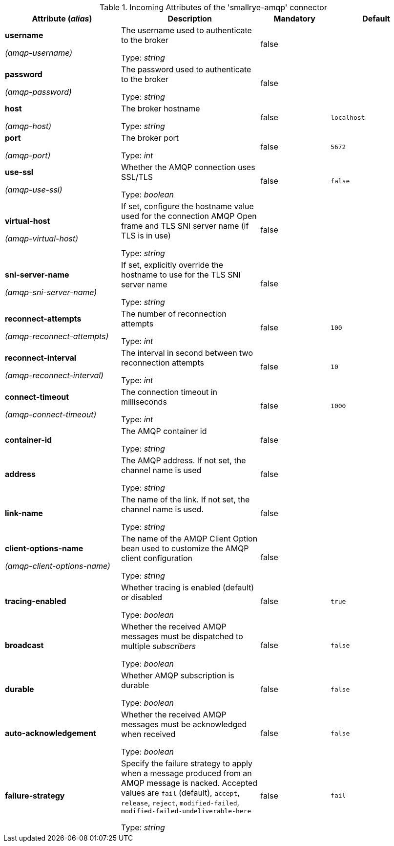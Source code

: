 .Incoming Attributes of the 'smallrye-amqp' connector
[cols="25, 30, 15, 20",options="header"]
|===
|Attribute (_alias_) | Description | Mandatory | Default

| *username*

_(amqp-username)_ | The username used to authenticate to the broker

Type: _string_ | false | 

| *password*

_(amqp-password)_ | The password used to authenticate to the broker

Type: _string_ | false | 

| *host*

_(amqp-host)_ | The broker hostname

Type: _string_ | false | `localhost`

| *port*

_(amqp-port)_ | The broker port

Type: _int_ | false | `5672`

| *use-ssl*

_(amqp-use-ssl)_ | Whether the AMQP connection uses SSL/TLS

Type: _boolean_ | false | `false`

| *virtual-host*

_(amqp-virtual-host)_ | If set, configure the hostname value used for the connection AMQP Open frame and TLS SNI server name (if TLS is in use)

Type: _string_ | false | 

| *sni-server-name*

_(amqp-sni-server-name)_ | If set, explicitly override the hostname to use for the TLS SNI server name

Type: _string_ | false | 

| *reconnect-attempts*

_(amqp-reconnect-attempts)_ | The number of reconnection attempts

Type: _int_ | false | `100`

| *reconnect-interval*

_(amqp-reconnect-interval)_ | The interval in second between two reconnection attempts

Type: _int_ | false | `10`

| *connect-timeout*

_(amqp-connect-timeout)_ | The connection timeout in milliseconds

Type: _int_ | false | `1000`

| *container-id* | The AMQP container id

Type: _string_ | false | 

| *address* | The AMQP address. If not set, the channel name is used

Type: _string_ | false | 

| *link-name* | The name of the link. If not set, the channel name is used.

Type: _string_ | false | 

| *client-options-name*

_(amqp-client-options-name)_ | The name of the AMQP Client Option bean used to customize the AMQP client configuration

Type: _string_ | false | 

| *tracing-enabled* | Whether tracing is enabled (default) or disabled

Type: _boolean_ | false | `true`

| *broadcast* | Whether the received AMQP messages must be dispatched to multiple _subscribers_

Type: _boolean_ | false | `false`

| *durable* | Whether AMQP subscription is durable

Type: _boolean_ | false | `false`

| *auto-acknowledgement* | Whether the received AMQP messages must be acknowledged when received

Type: _boolean_ | false | `false`

| *failure-strategy* | Specify the failure strategy to apply when a message produced from an AMQP message is nacked. Accepted values are `fail` (default), `accept`, `release`, `reject`, `modified-failed`, `modified-failed-undeliverable-here`

Type: _string_ | false | `fail`

|===
